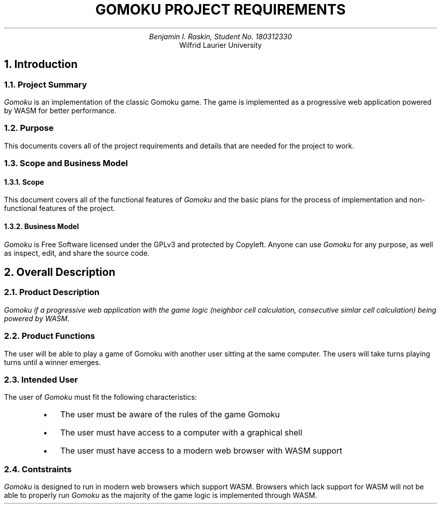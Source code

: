 .nr HM 0.5i
.nr FM 0.5i
.EH
.OH
.ND
.TL
GOMOKU PROJECT REQUIREMENTS
.AU
.\" Add your names here
Benjamin I. Raskin, Student No. 180312330
.AI
Wilfrid Laurier University
.NH 1
Introduction
.NH 2
Project Summary
.LP
.I Gomoku
is an implementation of the classic Gomoku game. The game is implemented as a progressive web application powered by WASM for better performance.
.NH 2
Purpose
.LP
This documents covers all of the project requirements and details that are needed for the project to work.
.NH 2
Scope and Business Model
.NH 3
Scope
.LP
This document covers all of the functional features of
.I Gomoku
and the basic plans for the process of implementation and non-functional features of the project.
.NH 3
Business Model
.LP
.I Gomoku
is Free Software licensed under the GPLv3 and protected by Copyleft. Anyone can use
.I Gomoku
for any purpose, as well as inspect, edit, and share the source code.
.NH 1
Overall Description
.NH 2
Product Description
.LP
.I
Gomoku
if a progressive web application with the game logic (neighbor cell calculation, consecutive simlar cell calculation) being powered by WASM.
.NH 2
Product Functions
.LP
The user will be able to play a game of Gomoku with another user sitting at the same computer. The users will take turns playing turns until a winner emerges.
.NH 2
Intended User
.LP
The user of
.I Gomoku
must fit the following characteristics:
.RS
.IP \(bu 0.2i
The user must be aware of the rules of the game Gomoku
.IP \(bu 0.2i
The user must have access to a computer with a graphical shell
.IP \(bu 0.2i
The user must have access to a modern web browser with WASM support
.RE
.NH 2
Contstraints
.LP
.I Gomoku
is designed to run in modern web browsers which support WASM. Browsers which lack support for WASM will not be able to properly run
.I Gomoku
as the majority of the game logic is implemented through WASM.
